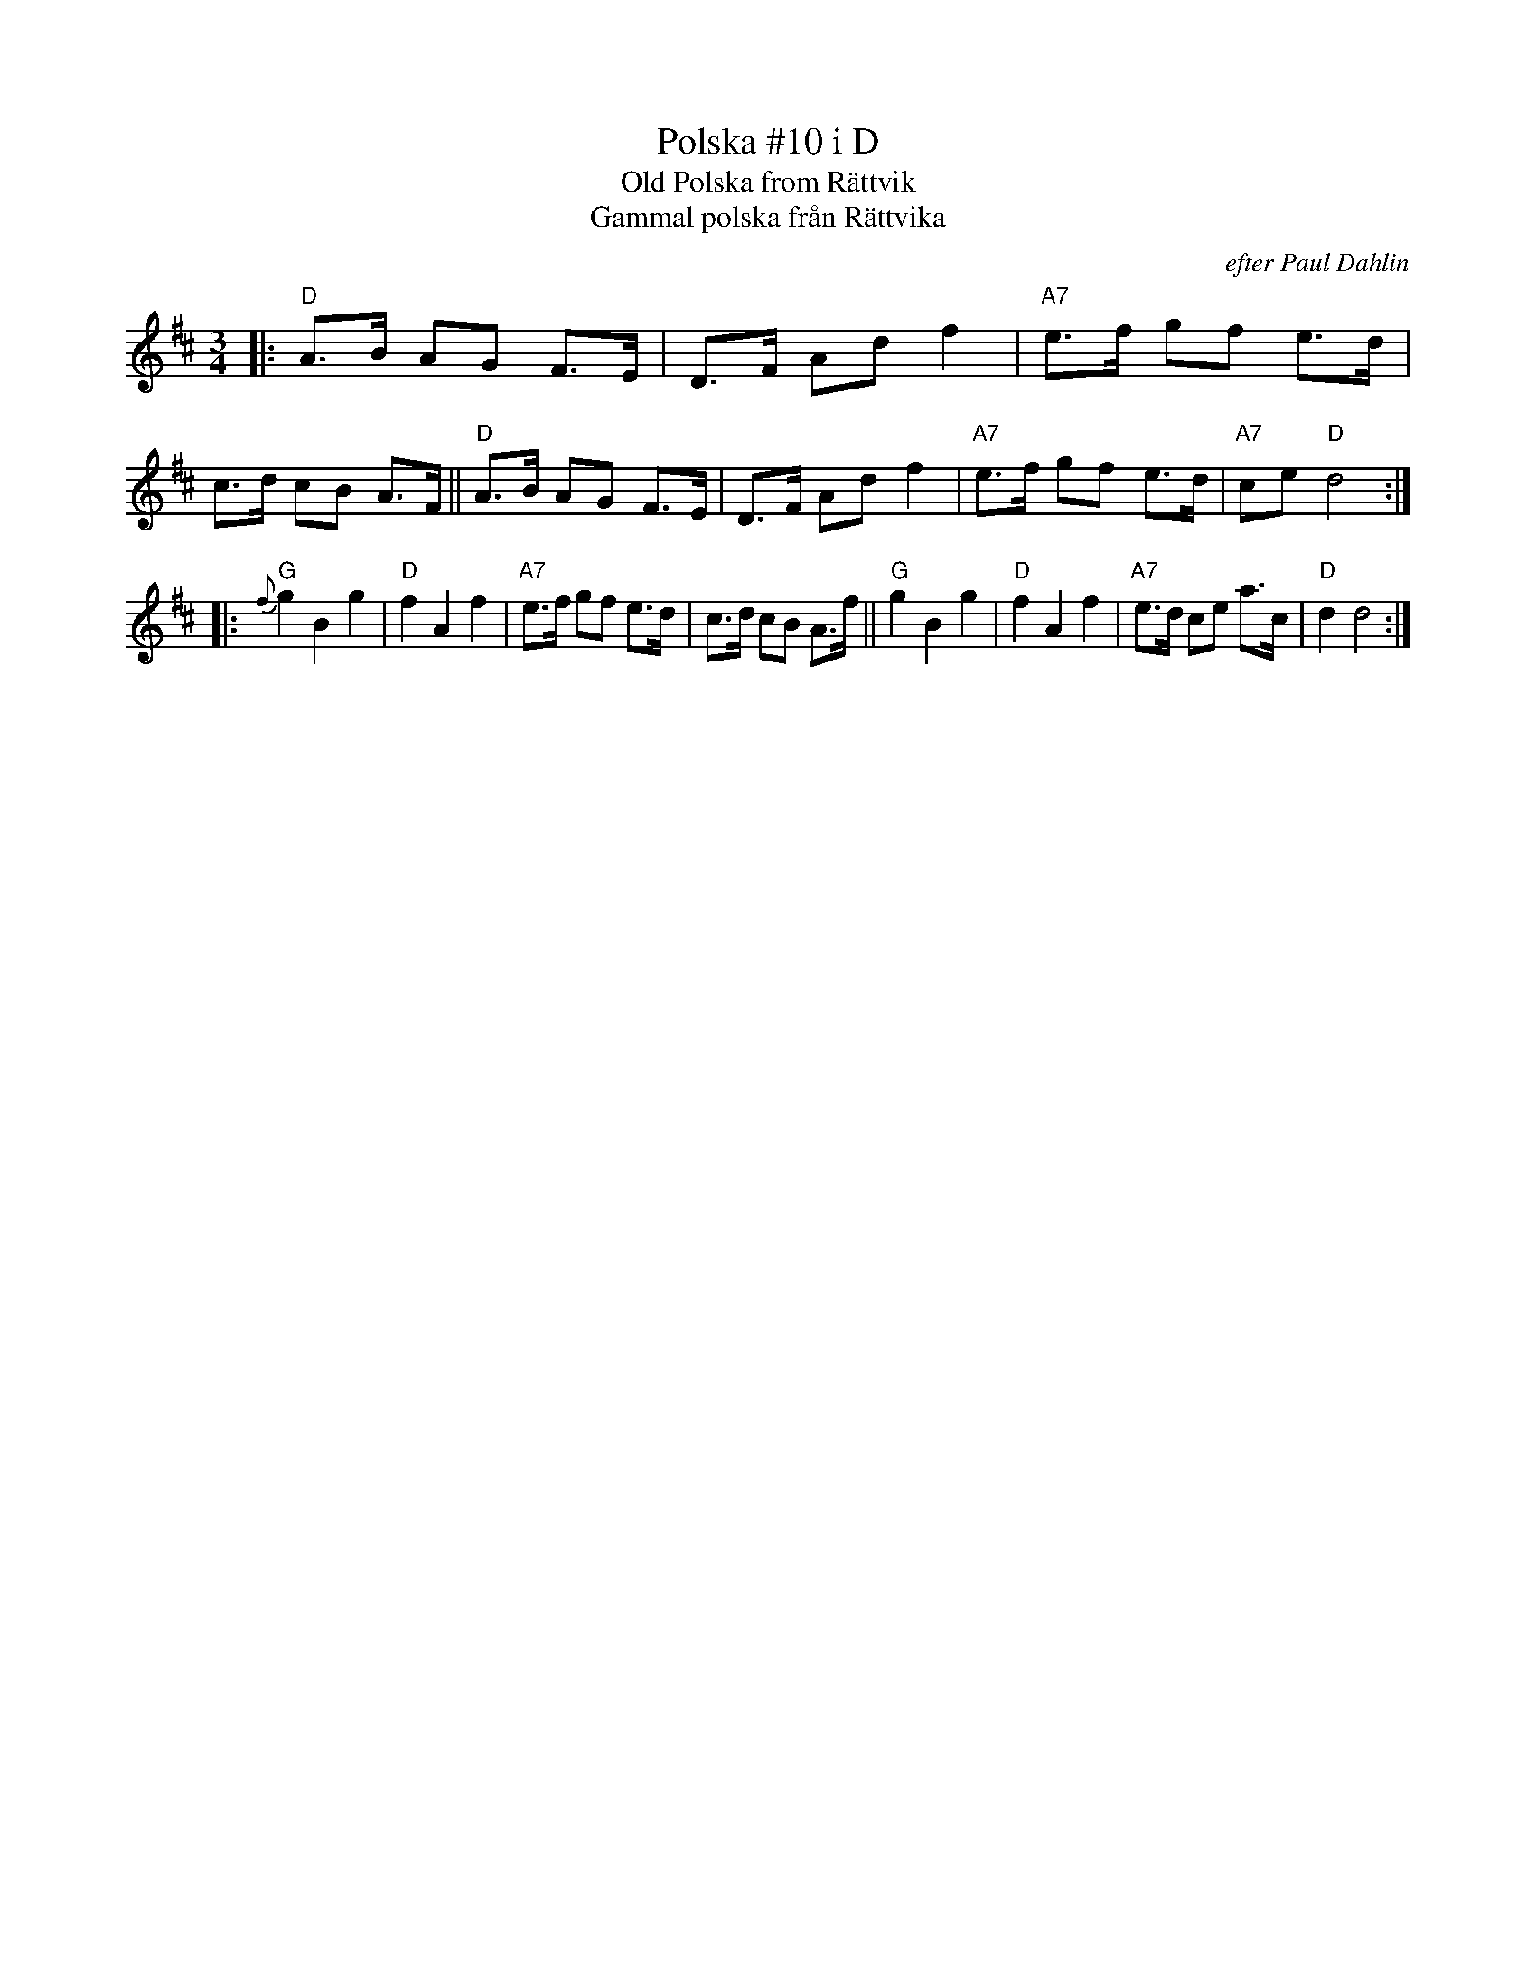 X: 1
T: Polska #10 i D
T: Old Polska from R\"attvik
T: Gammal polska fr\aan R\"attvika
R: hambo/masurka
O: efter Paul Dahlin
Z: 2009 John Chambers <jc:trillian.mit.edu>
S: handwritten MS by JC from the 1970s
S: handwritten MS by Esther Koblenz dated 3/88
M: 3/4
L: 1/8
K: D
|: "D"A>B AG F>E | D>F Ad f2 | "A7"e>f gf e>d | c>d cB A>F \
|| "D"A>B AG F>E | D>F Ad f2 | "A7"e>f gf e>d | "A7"ce "D"d4 :|
|: "G"{f}g2 B2 g2 | "D"f2 A2 f2 | "A7"e>f gf e>d | c>d cB A>f \
|| "G"g2 B2 g2 | "D"f2 A2 f2 | "A7"e>d ce a>c | "D"d2 d4 :|
